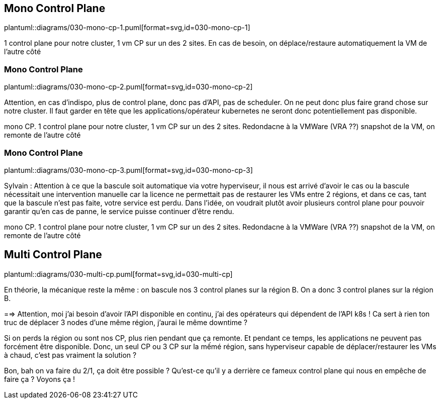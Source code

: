 [%auto-animate.is-full.no-transition]
== Mono Control Plane

plantuml::diagrams/030-mono-cp-1.puml[format=svg,id=030-mono-cp-1]

[.notes]
****
1 control plane pour notre cluster, 1 vm CP sur un des 2 sites. En cas de besoin, on déplace/restaure automatiquement la VM de l'autre côté
****

[%auto-animate.is-full.no-transition]
=== Mono Control Plane

plantuml::diagrams/030-mono-cp-2.puml[format=svg,id=030-mono-cp-2]

[.notes]
****
Attention, en cas d'indispo, plus de control plane, donc pas d'API, pas de scheduler. On ne peut donc plus faire grand chose sur notre cluster. Il faut garder en tête que les applications/opérateur kubernetes ne seront donc potentiellement pas disponible.

mono CP. 1 control plane pour notre cluster, 1 vm CP sur un des 2 sites. Redondacne à la VMWare (VRA ??) snapshot de la VM, on remonte de l'autre côté
****

[%auto-animate.is-full.no-transition]
=== Mono Control Plane

plantuml::diagrams/030-mono-cp-3.puml[format=svg,id=030-mono-cp-3]

[.notes]
****
Sylvain : Attention à ce que la bascule soit automatique via votre hyperviseur, il nous est arrivé d'avoir le cas ou la bascule nécessitait une intervention manuelle car la licence ne permettait pas de restaurer les VMs entre 2 régions, et dans ce cas, tant que la bascule n'est pas faite, votre service est perdu. Dans l'idée, on voudrait plutôt avoir plusieurs control plane pour pouvoir garantir qu'en cas de panne, le service puisse continuer d'être rendu.

mono CP. 1 control plane pour notre cluster, 1 vm CP sur un des 2 sites. Redondacne à la VMWare (VRA ??) snapshot de la VM, on remonte de l'autre côté

****

[%auto-animate.is-full]
== Multi Control Plane

plantuml::diagrams/030-multi-cp.puml[format=svg,id=030-multi-cp]

[.notes]
****
En théorie, la mécanique reste la même : on bascule nos 3 control planes sur la région B. On a donc 3 control planes sur la région B.

==> Attention, moi j'ai besoin d'avoir l'API disponible en continu, j'ai des opérateurs qui dépendent de l'API k8s ! Ca sert à rien ton truc de déplacer 3 nodes d'une même région, j'aurai le même downtime ?

Si on perds la région ou sont nos CP, plus rien pendant que ça remonte. Et pendant ce temps, les applications ne peuvent pas forcément être disponible. Donc, un seul CP ou 3 CP sur la mếmé région, sans hyperviseur capable de déplacer/restaurer les VMs à chaud, c'est pas vraiment la solution ?

Bon, bah on va faire du 2/1, ça doit être possible ? Qu'est-ce qu'il y a derrière ce fameux control plane qui nous en empêche de faire ça ? Voyons ça !
****
